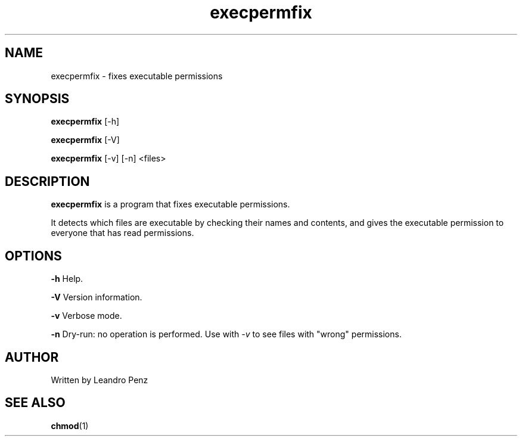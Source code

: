 .TH "execpermfix" 1 "" ""


.SH NAME

.P
execpermfix \- fixes executable permissions

.SH SYNOPSIS

.P
\fBexecpermfix\fR [\-h]

.P
\fBexecpermfix\fR [\-V]

.P
\fBexecpermfix\fR [\-v] [\-n] <files>

.SH DESCRIPTION

.P
\fBexecpermfix\fR is a program that fixes executable permissions.

.P
It detects which files are executable by checking their names and contents, and
gives the executable permission to everyone that has read permissions.

.SH OPTIONS

.P
\fB\-h\fR Help.

.P
\fB\-V\fR Version information.

.P
\fB\-v\fR Verbose mode.

.P
\fB\-n\fR Dry\-run: no operation is performed. Use with \fI\-v\fR to see files with
"wrong" permissions.

.SH AUTHOR

.P
Written by Leandro Penz

.SH SEE ALSO

.P
\fBchmod\fR(1)
